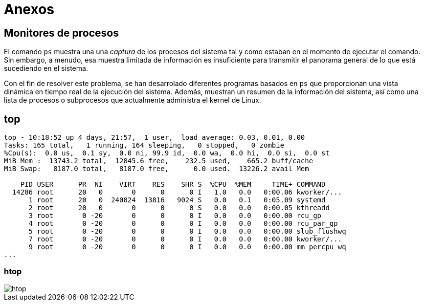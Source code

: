 = Anexos

:table-caption: Tabla
:figure-caption: Figura

[#monitores_procesos]
== Monitores de procesos

El comando `ps` muestra una una _captura_ de los procesos del sistema tal y como estaban en el momento de ejecutar el comando. Sin embargo, a menudo, esa muestra limitada de información es insuficiente para transmitir el panorama general de lo que está sucediendo en el sistema.

Con el fin de resolver este problema, se han desarrolado diferentes programas basados en `ps` que proporcionan una vista dinámica en tiempo real de la ejecución del sistema. Además, muestran un resumen de la información del sistema, así como una lista de procesos o subprocesos que actualmente administra el kernel de Linux.

[#top]
== top

----
top - 10:18:52 up 4 days, 21:57,  1 user,  load average: 0.03, 0.01, 0.00
Tasks: 165 total,   1 running, 164 sleeping,   0 stopped,   0 zombie
%Cpu(s):  0.0 us,  0.1 sy,  0.0 ni, 99.9 id,  0.0 wa,  0.0 hi,  0.0 si,  0.0 st
MiB Mem :  13743.2 total,  12845.6 free,    232.5 used,    665.2 buff/cache
MiB Swap:   8187.0 total,   8187.0 free,      0.0 used.  13226.2 avail Mem 

    PID USER      PR  NI    VIRT    RES    SHR S  %CPU  %MEM     TIME+ COMMAND
  14286 root      20   0       0      0      0 I   1.0   0.0   0:00.06 kworker/...
      1 root      20   0  240824  13816   9024 S   0.0   0.1   0:05.09 systemd
      2 root      20   0       0      0      0 S   0.0   0.0   0:00.05 kthreadd
      3 root       0 -20       0      0      0 I   0.0   0.0   0:00.00 rcu_gp
      4 root       0 -20       0      0      0 I   0.0   0.0   0:00.00 rcu_par_gp
      5 root       0 -20       0      0      0 I   0.0   0.0   0:00.00 slub_flushwq
      7 root       0 -20       0      0      0 I   0.0   0.0   0:00.00 kworker/...
      9 root       0 -20       0      0      0 I   0.0   0.0   0:00.00 mm_percpu_wq
...
----

[#htop]
=== htop

image::procesos/htop.png["htop"]

